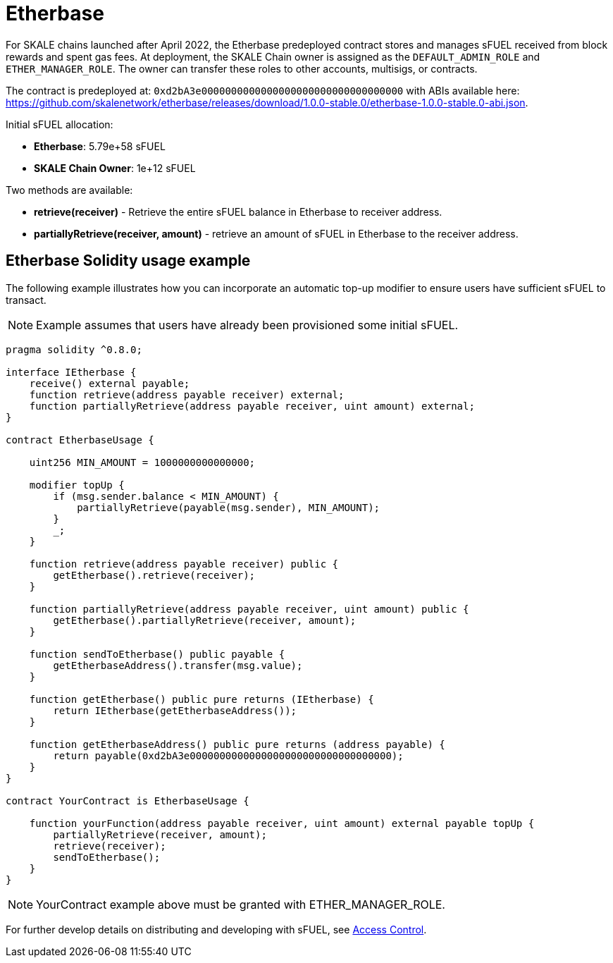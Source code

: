 = Etherbase


For SKALE chains launched after April 2022, the Etherbase predeployed contract stores and manages sFUEL received from block rewards and spent gas fees. At deployment, the SKALE Chain owner is assigned as the `DEFAULT_ADMIN_ROLE` and `ETHER_MANAGER_ROLE`. The owner can transfer these roles to other accounts, multisigs, or contracts.

The contract is predeployed at: `0xd2bA3e0000000000000000000000000000000000` with ABIs available here: https://github.com/skalenetwork/etherbase/releases/download/1.0.0-stable.0/etherbase-1.0.0-stable.0-abi.json.

Initial sFUEL allocation:

* **Etherbase**: 5.79e+58 sFUEL
* **SKALE Chain Owner**: 1e+12 sFUEL

Two methods are available:

* *retrieve(receiver)* - Retrieve the entire sFUEL balance in Etherbase to receiver address.
* *partiallyRetrieve(receiver, amount)* - retrieve an amount of sFUEL in Etherbase to the receiver address.

== Etherbase Solidity usage example

The following example illustrates how you can incorporate an automatic top-up modifier to ensure users have sufficient sFUEL to transact.

NOTE: Example assumes that users have already been provisioned some initial sFUEL.


```
pragma solidity ^0.8.0;

interface IEtherbase {
    receive() external payable;
    function retrieve(address payable receiver) external;
    function partiallyRetrieve(address payable receiver, uint amount) external;
}

contract EtherbaseUsage {

    uint256 MIN_AMOUNT = 1000000000000000;

    modifier topUp {
        if (msg.sender.balance < MIN_AMOUNT) {
            partiallyRetrieve(payable(msg.sender), MIN_AMOUNT);
        }
        _;
    }

    function retrieve(address payable receiver) public {
        getEtherbase().retrieve(receiver);
    }

    function partiallyRetrieve(address payable receiver, uint amount) public {
        getEtherbase().partiallyRetrieve(receiver, amount);
    }

    function sendToEtherbase() public payable {
        getEtherbaseAddress().transfer(msg.value);
    }

    function getEtherbase() public pure returns (IEtherbase) {
        return IEtherbase(getEtherbaseAddress());
    }

    function getEtherbaseAddress() public pure returns (address payable) {
        return payable(0xd2bA3e0000000000000000000000000000000000);
    }
}

contract YourContract is EtherbaseUsage {

    function yourFunction(address payable receiver, uint amount) external payable topUp {
        partiallyRetrieve(receiver, amount);
        retrieve(receiver);
        sendToEtherbase();
    }
}

```

NOTE: YourContract example above must be granted with ETHER_MANAGER_ROLE.

For further develop details on distributing and developing with sFUEL, see xref:skale-chain-access-control.adoc[Access Control].
